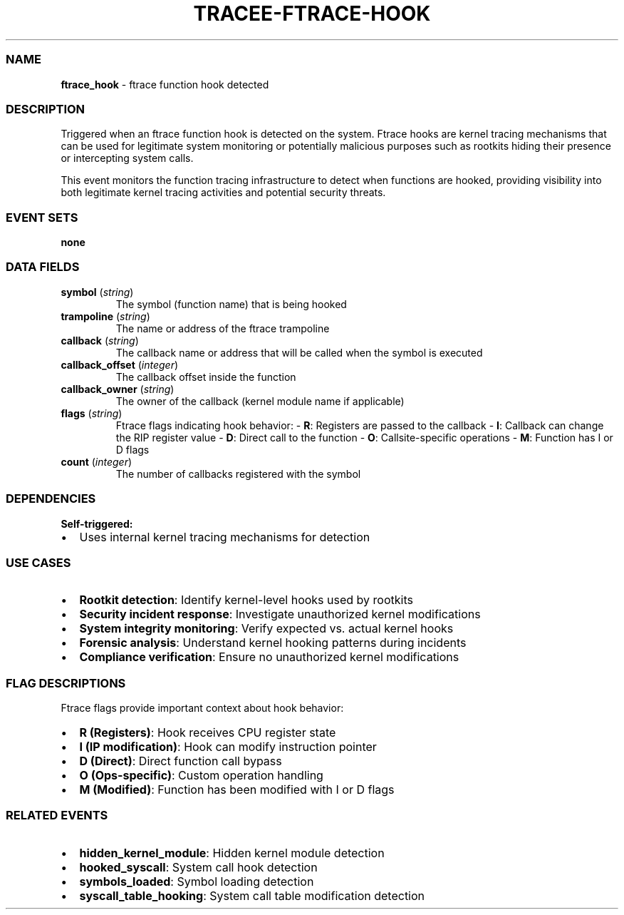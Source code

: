 .\" Automatically generated by Pandoc 3.2
.\"
.TH "TRACEE\-FTRACE\-HOOK" "1" "" "" "Tracee Event Manual"
.SS NAME
\f[B]ftrace_hook\f[R] \- ftrace function hook detected
.SS DESCRIPTION
Triggered when an ftrace function hook is detected on the system.
Ftrace hooks are kernel tracing mechanisms that can be used for
legitimate system monitoring or potentially malicious purposes such as
rootkits hiding their presence or intercepting system calls.
.PP
This event monitors the function tracing infrastructure to detect when
functions are hooked, providing visibility into both legitimate kernel
tracing activities and potential security threats.
.SS EVENT SETS
\f[B]none\f[R]
.SS DATA FIELDS
.TP
\f[B]symbol\f[R] (\f[I]string\f[R])
The symbol (function name) that is being hooked
.TP
\f[B]trampoline\f[R] (\f[I]string\f[R])
The name or address of the ftrace trampoline
.TP
\f[B]callback\f[R] (\f[I]string\f[R])
The callback name or address that will be called when the symbol is
executed
.TP
\f[B]callback_offset\f[R] (\f[I]integer\f[R])
The callback offset inside the function
.TP
\f[B]callback_owner\f[R] (\f[I]string\f[R])
The owner of the callback (kernel module name if applicable)
.TP
\f[B]flags\f[R] (\f[I]string\f[R])
Ftrace flags indicating hook behavior: \- \f[B]R\f[R]: Registers are
passed to the callback \- \f[B]I\f[R]: Callback can change the RIP
register value \- \f[B]D\f[R]: Direct call to the function \-
\f[B]O\f[R]: Callsite\-specific operations \- \f[B]M\f[R]: Function has
I or D flags
.TP
\f[B]count\f[R] (\f[I]integer\f[R])
The number of callbacks registered with the symbol
.SS DEPENDENCIES
\f[B]Self\-triggered:\f[R]
.IP \[bu] 2
Uses internal kernel tracing mechanisms for detection
.SS USE CASES
.IP \[bu] 2
\f[B]Rootkit detection\f[R]: Identify kernel\-level hooks used by
rootkits
.IP \[bu] 2
\f[B]Security incident response\f[R]: Investigate unauthorized kernel
modifications
.IP \[bu] 2
\f[B]System integrity monitoring\f[R]: Verify expected vs.\ actual
kernel hooks
.IP \[bu] 2
\f[B]Forensic analysis\f[R]: Understand kernel hooking patterns during
incidents
.IP \[bu] 2
\f[B]Compliance verification\f[R]: Ensure no unauthorized kernel
modifications
.SS FLAG DESCRIPTIONS
Ftrace flags provide important context about hook behavior:
.IP \[bu] 2
\f[B]R (Registers)\f[R]: Hook receives CPU register state
.IP \[bu] 2
\f[B]I (IP modification)\f[R]: Hook can modify instruction pointer
.IP \[bu] 2
\f[B]D (Direct)\f[R]: Direct function call bypass
.IP \[bu] 2
\f[B]O (Ops\-specific)\f[R]: Custom operation handling
.IP \[bu] 2
\f[B]M (Modified)\f[R]: Function has been modified with I or D flags
.SS RELATED EVENTS
.IP \[bu] 2
\f[B]hidden_kernel_module\f[R]: Hidden kernel module detection
.IP \[bu] 2
\f[B]hooked_syscall\f[R]: System call hook detection
.IP \[bu] 2
\f[B]symbols_loaded\f[R]: Symbol loading detection
.IP \[bu] 2
\f[B]syscall_table_hooking\f[R]: System call table modification
detection
